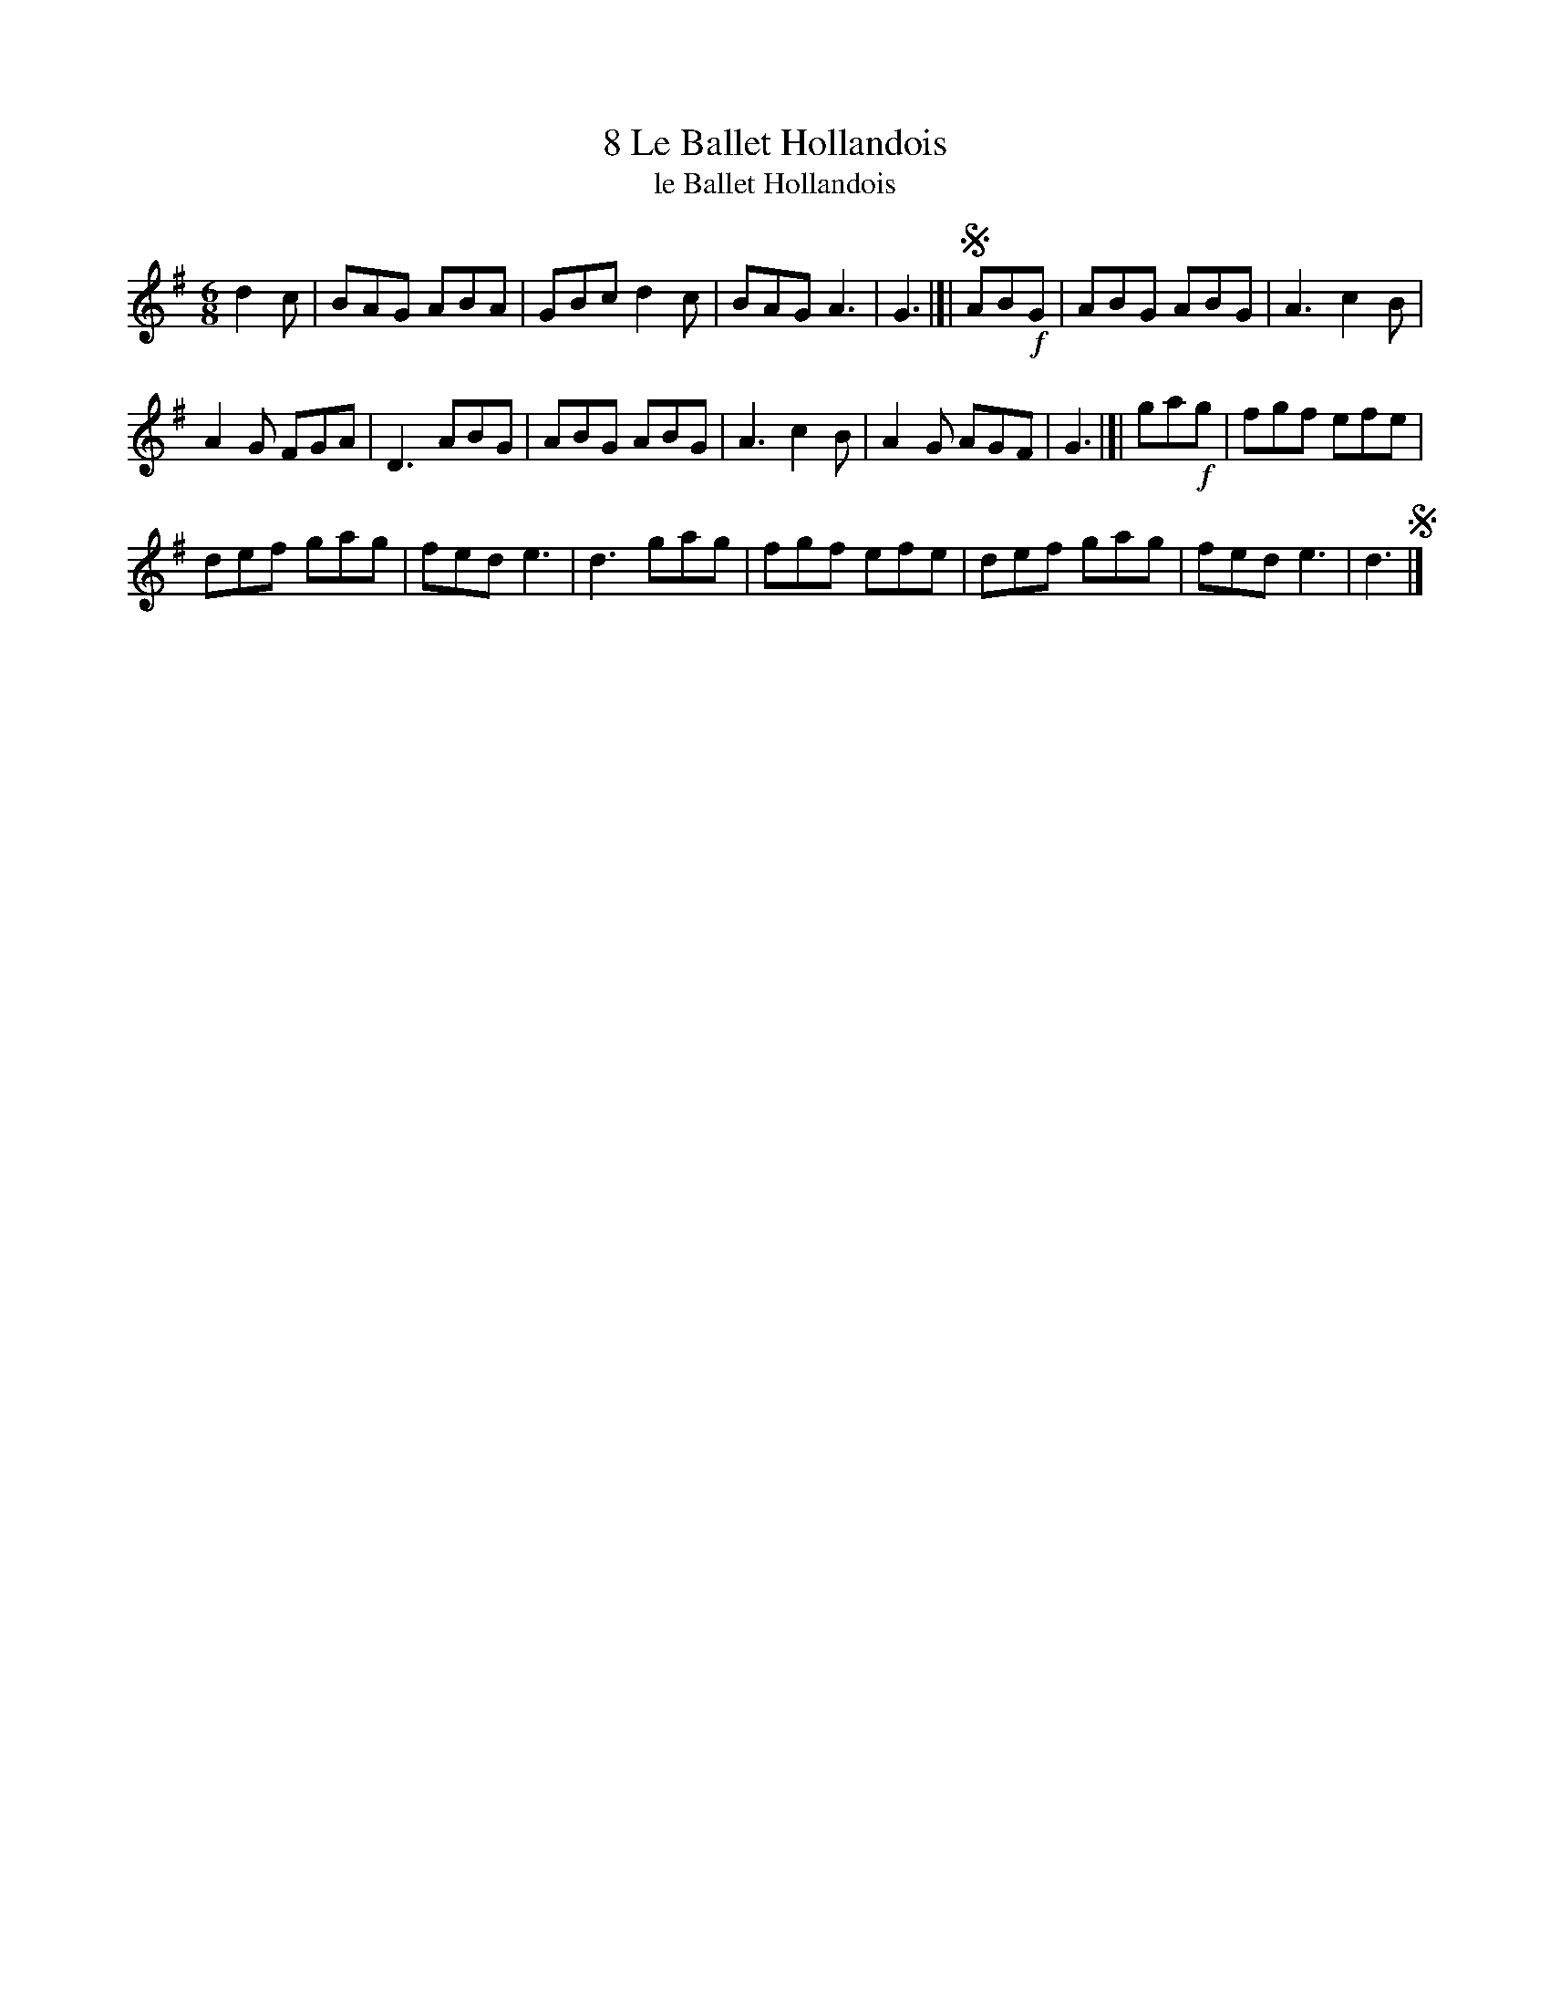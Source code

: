 X: 043
T: 8 Le Ballet Hollandois
T: le Ballet Hollandois
B: Robert Landrin "Potpourri fran\,cois des contre-danse ancienne tel quil se danse chez la Reine ..." 1760 p.4 #3 dance 01 #9
S: http://memory.loc.gov/cgi-bin/query/D?musdibib:2:./temp/~ammem_EbRS:
Z: 2014 John Chambers <jc:trillian.mit.edu>
M: 6/8
L: 1/8
K: G
% - - - - - - - - - - - - - - - - - - - - - - - - -
d2c |\
BAG ABA | GBc d2c | BAG A3 | G3 |]|\
!segno!AB!f!G |\
ABG ABG | A3 c2B |
A2G FGA | D3 ABG |\
ABG ABG | A3 c2B | A2G AGF | G3 |]|\
ga!f!g |\
fgf efe |
def gag | fed e3 | d3 gag |\
fgf efe | def gag | fed e3 | d3 !segno!|]
% - - - - - - - - - - - - - - - - - - - - - - - - -
